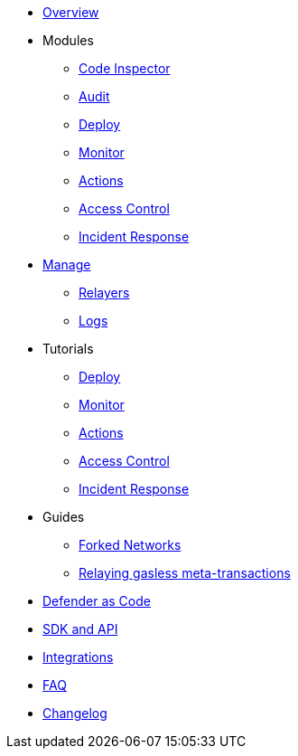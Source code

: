* xref:index.adoc[Overview]

* Modules
** xref:module/code.adoc[Code Inspector]
** xref:module/audit.adoc[Audit]
** xref:module/deploy.adoc[Deploy]
** xref:module/monitor.adoc[Monitor]
** xref:module/actions.adoc[Actions]
** xref:module/access-control.adoc[Access Control]
** xref:module/incident-response.adoc[Incident Response]

* xref:manage.adoc[Manage]
** xref:manage/relayers.adoc[Relayers]
** xref:logs.adoc[Logs]

* Tutorials
** xref:tutorial/deploy.adoc[Deploy]
** xref:tutorial/monitor.adoc[Monitor]
** xref:tutorial/actions.adoc[Actions]
** xref:tutorial/access-control.adoc[Access Control]
** xref:tutorial/incident-response.adoc[Incident Response]

* Guides
** xref:guide/forked-network.adoc[Forked Networks]
** xref:guide/meta-tx.adoc[Relaying gasless meta-transactions]

* xref:dac.adoc[Defender as Code]
* xref:sdk.adoc[SDK and API]
* xref:integrations.adoc[Integrations]
* xref:faq.adoc[FAQ]
* xref:changelog.adoc[Changelog]